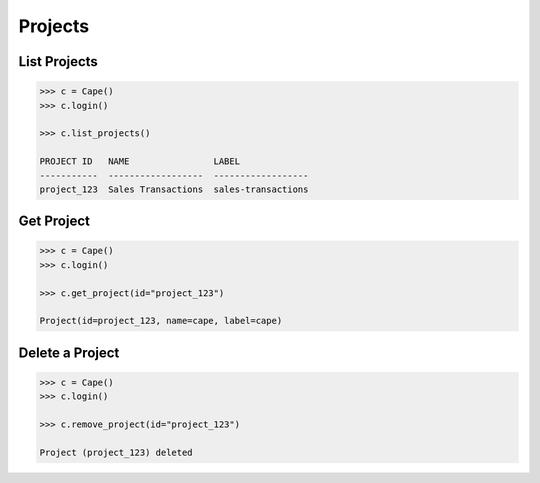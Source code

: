 Projects
========


List Projects
-------------

.. code-block:: python

    >>> c = Cape()
    >>> c.login()
    
    >>> c.list_projects()

    PROJECT ID   NAME                LABEL
    -----------  ------------------  ------------------
    project_123  Sales Transactions  sales-transactions


Get Project
-----------

.. code-block:: python

    >>> c = Cape()
    >>> c.login()
    
    >>> c.get_project(id="project_123")

    Project(id=project_123, name=cape, label=cape)


Delete a Project
----------------

.. code-block:: python

    >>> c = Cape()
    >>> c.login()
    
    >>> c.remove_project(id="project_123")

    Project (project_123) deleted